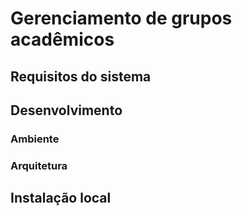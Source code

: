 * Gerenciamento de grupos acadêmicos
** Requisitos do sistema
** Desenvolvimento
*** Ambiente
*** Arquitetura
** Instalação local
